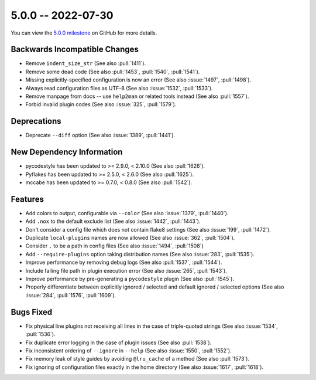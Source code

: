5.0.0 -- 2022-07-30
-------------------

You can view the `5.0.0 milestone`_ on GitHub for more details.

Backwards Incompatible Changes
~~~~~~~~~~~~~~~~~~~~~~~~~~~~~~

- Remove ``indent_size_str`` (See also :pull:`1411`).
- Remove some dead code (See also :pull:`1453`, :pull:`1540`, :pull:`1541`).
- Missing explicitly-specified configuration is now an error (See also
  :issue:`1497`, :pull:`1498`).
- Always read configuration files as UTF-8 (See also :issue:`1532`,
  :pull:`1533`).
- Remove manpage from docs -- use ``help2man`` or related tools instead (See
  also :pull:`1557`).
- Forbid invalid plugin codes (See also :issue:`325`, :pull:`1579`).


Deprecations
~~~~~~~~~~~~

- Deprecate ``--diff`` option (See also :issue:`1389`, :pull:`1441`).


New Dependency Information
~~~~~~~~~~~~~~~~~~~~~~~~~~

- pycodestyle has been updated to >= 2.9.0, < 2.10.0 (See also :pull:`1626`).
- Pyflakes has been updated to >= 2.5.0, < 2.6.0 (See also :pull:`1625`).
- mccabe has been updated to >= 0.7.0, < 0.8.0 (See also :pull:`1542`).


Features
~~~~~~~~

- Add colors to output, configurable via ``--color`` (See also :issue:`1379`,
  :pull:`1440`).
- Add ``.nox`` to the default exclude list (See also :issue:`1442`,
  :pull:`1443`).
- Don't consider a config file which does not contain flake8 settings (See
  also :issue:`199`, :pull:`1472`).
- Duplicate ``local-plugins`` names are now allowed (See also :issue:`362`,
  :pull:`1504`).
- Consider ``.`` to be a path in config files (See also :issue:`1494`,
  :pull:`1508`)
- Add ``--require-plugins`` option taking distribution names (See also
  :issue:`283`, :pull:`1535`).
- Improve performance by removing debug logs (See also :pull:`1537`,
  :pull:`1544`).
- Include failing file path in plugin execution error (See also :issue:`265`,
  :pull:`1543`).
- Improve performance by pre-generating a ``pycodestyle`` plugin (See also
  :pull:`1545`).
- Properly differentiate between explicitly ignored / selected and default
  ignored / selected options (See also :issue:`284`, :pull:`1576`,
  :pull:`1609`).


Bugs Fixed
~~~~~~~~~~

- Fix physical line plugins not receiving all lines in the case of
  triple-quoted strings (See also :issue:`1534`, :pull:`1536`).
- Fix duplicate error logging in the case of plugin issues (See also
  :pull:`1538`).
- Fix inconsistent ordering of ``--ignore`` in ``--help`` (See also
  :issue:`1550`, :pull:`1552`).
- Fix memory leak of style guides by avoiding ``@lru_cache`` of a method (See
  also :pull:`1573`).
- Fix ignoring of configuration files exactly in the home directory (See also
  :issue:`1617`, :pull:`1618`).

.. all links
.. _5.0.0 milestone:
    https://github.com/PyCQA/flake8/milestone/42
